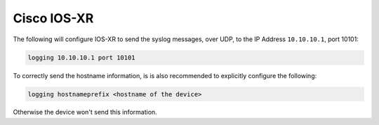 .. _device-configuration-iosxr:

============
Cisco IOS-XR
============

The following will configure IOS-XR to send the syslog messages, over UDP, to the
IP Address ``10.10.10.1``, port 10101:


.. code-block:: text

    logging 10.10.10.1 port 10101

To correctly send the hostname information, is is also recommended to explicitly
configure the following:

.. code-block:: text

    logging hostnameprefix <hostname of the device>

Otherwise the device won't send this information.
